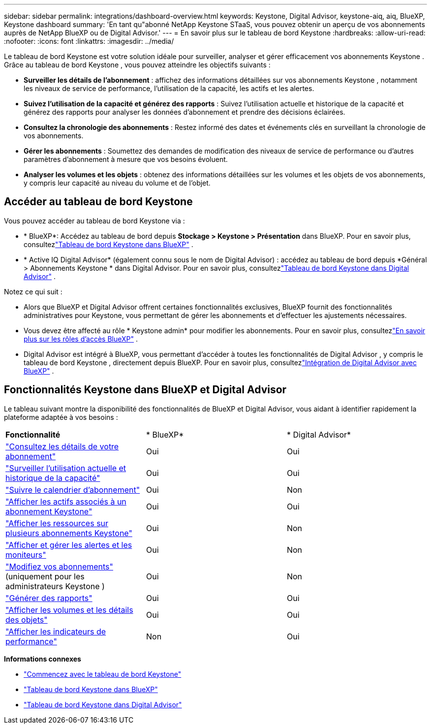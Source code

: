 ---
sidebar: sidebar 
permalink: integrations/dashboard-overview.html 
keywords: Keystone, Digital Advisor, keystone-aiq, aiq, BlueXP, Keystone dashboard 
summary: 'En tant qu"abonné NetApp Keystone STaaS, vous pouvez obtenir un aperçu de vos abonnements auprès de NetApp BlueXP ou de Digital Advisor.' 
---
= En savoir plus sur le tableau de bord Keystone
:hardbreaks:
:allow-uri-read: 
:nofooter: 
:icons: font
:linkattrs: 
:imagesdir: ../media/


[role="lead"]
Le tableau de bord Keystone est votre solution idéale pour surveiller, analyser et gérer efficacement vos abonnements Keystone .  Grâce au tableau de bord Keystone , vous pouvez atteindre les objectifs suivants :

* *Surveiller les détails de l'abonnement* : affichez des informations détaillées sur vos abonnements Keystone , notamment les niveaux de service de performance, l'utilisation de la capacité, les actifs et les alertes.
* *Suivez l'utilisation de la capacité et générez des rapports* : Suivez l'utilisation actuelle et historique de la capacité et générez des rapports pour analyser les données d'abonnement et prendre des décisions éclairées.
* *Consultez la chronologie des abonnements* : Restez informé des dates et événements clés en surveillant la chronologie de vos abonnements.
* *Gérer les abonnements* : Soumettez des demandes de modification des niveaux de service de performance ou d'autres paramètres d'abonnement à mesure que vos besoins évoluent.
* *Analyser les volumes et les objets* : obtenez des informations détaillées sur les volumes et les objets de vos abonnements, y compris leur capacité au niveau du volume et de l'objet.




== Accéder au tableau de bord Keystone

Vous pouvez accéder au tableau de bord Keystone via :

* * BlueXP*: Accédez au tableau de bord depuis *Stockage > Keystone > Présentation* dans BlueXP.  Pour en savoir plus, consultezlink:../integrations/keystone-bluexp.html["Tableau de bord Keystone dans BlueXP"^] .
* * Active IQ Digital Advisor* (également connu sous le nom de Digital Advisor) : accédez au tableau de bord depuis *Général > Abonnements Keystone * dans Digital Advisor.  Pour en savoir plus, consultezlink:../integrations/keystone-aiq.html["Tableau de bord Keystone dans Digital Advisor"^] .


Notez ce qui suit :

* Alors que BlueXP et Digital Advisor offrent certaines fonctionnalités exclusives, BlueXP fournit des fonctionnalités administratives pour Keystone, vous permettant de gérer les abonnements et d'effectuer les ajustements nécessaires.
* Vous devez être affecté au rôle * Keystone admin* pour modifier les abonnements.  Pour en savoir plus, consultezlink:https://docs.netapp.com/us-en/bluexp-setup-admin/reference-iam-predefined-roles.html["En savoir plus sur les rôles d'accès BlueXP"^] .
* Digital Advisor est intégré à BlueXP, vous permettant d'accéder à toutes les fonctionnalités de Digital Advisor , y compris le tableau de bord Keystone , directement depuis BlueXP.  Pour en savoir plus, consultezlink:https://docs.netapp.com/us-en/active-iq/digital-advisor-integration-with-bluexp.html#integration-overview["Intégration de Digital Advisor avec BlueXP"^] .




== Fonctionnalités Keystone dans BlueXP et Digital Advisor

Le tableau suivant montre la disponibilité des fonctionnalités de BlueXP et Digital Advisor, vous aidant à identifier rapidement la plateforme adaptée à vos besoins :

|===


| *Fonctionnalité* | * BlueXP* | * Digital Advisor* 


 a| 
link:../integrations/subscriptions-tab.html["Consultez les détails de votre abonnement"]
| Oui | Oui 


 a| 
link:../integrations/current-usage-tab.html["Surveiller l'utilisation actuelle et historique de la capacité"]
| Oui | Oui 


 a| 
link:../integrations/subscription-timeline.html["Suivre le calendrier d'abonnement"]
| Oui | Non 


 a| 
link:../integrations/assets-tab.html["Afficher les actifs associés à un abonnement Keystone"]
| Oui | Oui 


| link:../integrations/assets.html["Afficher les ressources sur plusieurs abonnements Keystone"] | Oui | Non 


 a| 
link:../integrations/monitoring-alerts.html["Afficher et gérer les alertes et les moniteurs"]
| Oui | Non 


 a| 
link:../integrations/modify-subscription.html["Modifiez vos abonnements"](uniquement pour les administrateurs Keystone )
| Oui | Non 


 a| 
link:../integrations/options.html#generate-reports-from-bluexp-or-digital-advisor["Générer des rapports"]
| Oui | Oui 


 a| 
link:../integrations/volumes-objects-tab.html["Afficher les volumes et les détails des objets"]
| Oui | Oui 


 a| 
link:../integrations/performance-tab.html["Afficher les indicateurs de performance"]
| Non | Oui 
|===
*Informations connexes*

* link:../integrations/dashboard-access.html["Commencez avec le tableau de bord Keystone"]
* link:../integrations/keystone-bluexp.html["Tableau de bord Keystone dans BlueXP"]
* link:..//integrations/keystone-aiq.html["Tableau de bord Keystone dans Digital Advisor"]

